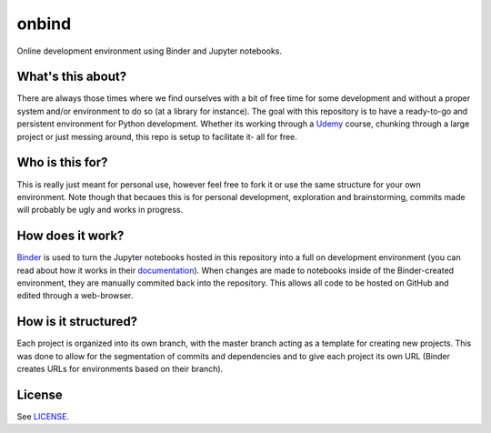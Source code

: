onbind
======

.. image:: https://mybinder.org/badge.svg 
   :target: https://mybinder.org/v2/gh/learnitall/onbind/master?urlpath=lab

Online development environment using Binder and Jupyter notebooks. 


What's this about?
------------------

There are always those times where we find ourselves with a bit of free time for some 
development and without a proper system and/or environment to do so (at a library for 
instance). The goal with this repository is to have a ready-to-go and persistent 
environment for Python development. Whether its working through a `Udemy <https://udemy.com>`_ 
course, chunking through a large project or just messing around, this repo is setup to 
facilitate it- all for free.


Who is this for?
----------------

This is really just meant for personal use, however feel free to fork it or use the same 
structure for your own environment. Note though that becaues this is for personal development,
exploration and brainstorming, commits made will probably be ugly and works in progress. 


How does it work?
-----------------

`Binder <https://mybinder.org>`_ is used to turn the Jupyter notebooks hosted in
this repository into a full on development environment (you can read about how
it works in their `documentation <https://mybinder.readthedocs.io/en/latest/>`_).
When changes are made to notebooks inside of the Binder-created environment, they
are manually commited back into the repository. This allows all code to be hosted 
on GitHub and edited through a web-browser.


How is it structured?
---------------------

Each project is organized into its own branch, with the master branch acting as a template
for creating new projects. This was done to allow for the segmentation of commits and 
dependencies and to give each project its own URL (Binder creates URLs for environments 
based on their branch). 


License
-------

See `LICENSE <https://github.com/learnitall/onbind/blob/master/LICENSE>`_.

